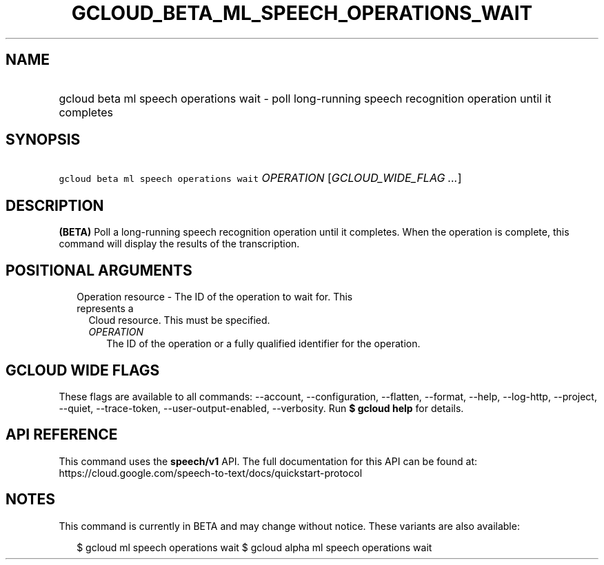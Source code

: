 
.TH "GCLOUD_BETA_ML_SPEECH_OPERATIONS_WAIT" 1



.SH "NAME"
.HP
gcloud beta ml speech operations wait \- poll long\-running speech recognition operation until it completes



.SH "SYNOPSIS"
.HP
\f5gcloud beta ml speech operations wait\fR \fIOPERATION\fR [\fIGCLOUD_WIDE_FLAG\ ...\fR]



.SH "DESCRIPTION"

\fB(BETA)\fR Poll a long\-running speech recognition operation until it
completes. When the operation is complete, this command will display the results
of the transcription.



.SH "POSITIONAL ARGUMENTS"

.RS 2m
.TP 2m

Operation resource \- The ID of the operation to wait for. This represents a
Cloud resource. This must be specified.

.RS 2m
.TP 2m
\fIOPERATION\fR
The ID of the operation or a fully qualified identifier for the operation.


.RE
.RE
.sp

.SH "GCLOUD WIDE FLAGS"

These flags are available to all commands: \-\-account, \-\-configuration,
\-\-flatten, \-\-format, \-\-help, \-\-log\-http, \-\-project, \-\-quiet,
\-\-trace\-token, \-\-user\-output\-enabled, \-\-verbosity. Run \fB$ gcloud
help\fR for details.



.SH "API REFERENCE"

This command uses the \fBspeech/v1\fR API. The full documentation for this API
can be found at:
https://cloud.google.com/speech\-to\-text/docs/quickstart\-protocol



.SH "NOTES"

This command is currently in BETA and may change without notice. These variants
are also available:

.RS 2m
$ gcloud ml speech operations wait
$ gcloud alpha ml speech operations wait
.RE

